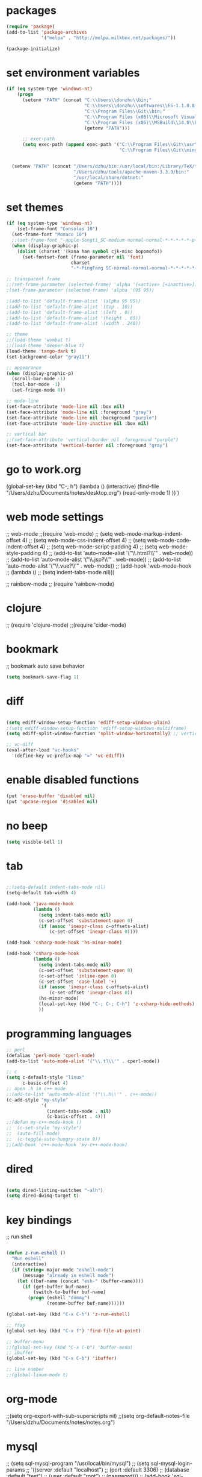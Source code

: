 * packages
#+BEGIN_SRC emacs-lisp
(require 'package)
(add-to-list 'package-archives
             '("melpa" . "http://melpa.milkbox.net/packages/"))

(package-initialize)

#+END_SRC

* set environment variables
#+BEGIN_SRC emacs-lisp
  (if (eq system-type 'windows-nt)
      (progn
        (setenv "PATH" (concat "C:\\Users\\donzhu\\bin;"
                               "C:\\Users\\donzhu\\softwares\\ES-1.1.0.8;"
                               "C:\\Program Files\\Git\\bin;"
                               "C:\\Program Files (x86)\\Microsoft Visual Studio 14.0\\VC\\bin;"
                               "C:\\Program Files (x86)\\MSBuild\\14.0\\Bin;"
                               (getenv "PATH")))

        ;; exec-path
        (setq exec-path (append exec-path '("C:\\Program Files\\Git\\usr\\bin" ; diff
                                            "C:\\Program Files\\Git\\mingw64\\bin"))))
     

    (setenv "PATH" (concat "/Users/dzhu/bin:/usr/local/bin:/Library/TeX/texbin:/sw/bin:"
                           "/Users/dzhu/tools/apache-maven-3.3.9/bin:"
                           "/usr/local/share/dotnet:"
                           (getenv "PATH"))))
#+END_SRC

* set themes
#+BEGIN_SRC emacs-lisp
  (if (eq system-type 'windows-nt)
      (set-frame-font "Consolas 10")
    (set-frame-font "Monaco 10")
    ;;(set-frame-font "-apple-Songti_SC-medium-normal-normal-*-*-*-*-*-p-0-iso10646-1")
    (when (display-graphic-p)
      (dolist (charset '(kana han symbol cjk-misc bopomofo))
        (set-fontset-font (frame-parameter nil 'font)
                          charset
                          "-*-PingFang SC-normal-normal-normal-*-*-*-*-*-p-0-iso10646-1"))))

  ;; transparent frame
  ;;(set-frame-parameter (selected-frame) 'alpha '(<active> [<inactive>]))
  ;(set-frame-parameter (selected-frame) 'alpha '(95 95))

  ;(add-to-list 'default-frame-alist '(alpha 95 95))
  ;(add-to-list 'default-frame-alist '(top . 10))
  ;(add-to-list 'default-frame-alist '(left . 0))
  ;(add-to-list 'default-frame-alist '(height . 65))
  ;(add-to-list 'default-frame-alist '(width . 240))

  ;; theme
  ;;(load-theme 'wombat t)
  ;;(load-theme 'deeper-blue t)
  (load-theme 'tango-dark t)
  (set-background-color "gray11")

  ;; appearance
  (when (display-graphic-p)
    (scroll-bar-mode -1)
    (tool-bar-mode -1)
    (set-fringe-mode 0))

  ;; mode-line
  (set-face-attribute 'mode-line nil :box nil)
  (set-face-attribute 'mode-line nil :foreground "gray")
  (set-face-attribute 'mode-line nil :background "purple")
  (set-face-attribute 'mode-line-inactive nil :box nil)

  ;; vertical bar
  ;;(set-face-attribute 'vertical-border nil :foreground "purple")
  (set-face-attribute 'vertical-border nil :foreground "gray")

#+END_SRC

* go to work.org
  (global-set-key (kbd "C-; h")
				  (lambda ()
					(interactive)
					(find-file "/Users/dzhu/Documents/notes/desktop.org")
					(read-only-mode 1)
					))
  )

* web mode settings
;; web-mode
;;(require 'web-mode)
;; (setq web-mode-markup-indent-offset 4)
;; (setq web-mode-css-indent-offset 4)
;; (setq web-mode-code-indent-offset 4)
;; (setq web-mode-script-padding 4)
;; (setq web-mode-style-padding 4)
;; (add-to-list 'auto-mode-alist '("\\.html?\\'" . web-mode))
;; (add-to-list 'auto-mode-alist '("\\.jsp?\\'" . web-mode))
;; (add-to-list 'auto-mode-alist '("\\.vue?\\'" . web-mode))
;; (add-hook 'web-mode-hook
;; 		  (lambda ()
;; 			(setq indent-tabs-mode nil)))

;; rainbow-mode
;; (require 'rainbow-mode)

* clojure
;; (require 'clojure-mode)
;;(require 'cider-mode)

* bookmark
;; bookmark auto save behavior
#+BEGIN_SRC emacs-lisp
(setq bookmark-save-flag 1)
#+END_SRC

* diff
#+BEGIN_SRC emacs-lisp

(setq ediff-window-setup-function 'ediff-setup-windows-plain)
;(setq ediff-window-setup-function 'ediff-setup-windows-multiframe)
(setq ediff-split-window-function 'split-window-horizontally) ;; vertical!!

;; vc-diff
(eval-after-load "vc-hooks"
  '(define-key vc-prefix-map "=" 'vc-ediff))
  
#+END_SRC

* enable disabled functions
#+BEGIN_SRC emacs-lisp
(put 'erase-buffer 'disabled nil)
(put 'upcase-region 'disabled nil)
#+END_SRC

* no beep
#+BEGIN_SRC emacs-lisp
(setq visible-bell 1)
#+END_SRC

* tab
#+BEGIN_SRC emacs-lisp

;;(setq-default indent-tabs-mode nil)
(setq-default tab-width 4)

(add-hook 'java-mode-hook
		  (lambda ()
			(setq indent-tabs-mode nil)
			(c-set-offset 'substatement-open 0)
			(if (assoc 'inexpr-class c-offsets-alist)
				(c-set-offset 'inexpr-class 0))))

(add-hook 'csharp-mode-hook 'hs-minor-mode)

(add-hook 'csharp-mode-hook
		  (lambda ()
			(setq indent-tabs-mode nil)
			(c-set-offset 'substatement-open 0)
			(c-set-offset 'inline-open 0)
			(c-set-offset 'case-label '+)
			(if (assoc 'inexpr-class c-offsets-alist)
				(c-set-offset 'inexpr-class 0))
			(hs-minor-mode)
			(local-set-key (kbd "C-; C-; C-h") 'z-csharp-hide-methods)
			))

#+END_SRC

* programming languages
#+BEGIN_SRC emacs-lisp
;; perl
(defalias 'perl-mode 'cperl-mode)
(add-to-list 'auto-mode-alist '("\\.t?\\'" . cperl-mode))

;; c
(setq c-default-style "linux"
      c-basic-offset 4)
;; open .h in c++ mode
;;(add-to-list 'auto-mode-alist '("\\.h\\'" . c++-mode))
(c-add-style "my-style"
             '(
               (indent-tabs-mode . nil)
               (c-basic-offset . 4)))
;;(defun my-c++-mode-hook ()
;;  (c-set-style "my-style")
;;  (auto-fill-mode)
;;  (c-toggle-auto-hungry-state 0))
;;(add-hook 'c++-mode-hook 'my-c++-mode-hook)

#+END_SRC

* dired
#+BEGIN_SRC emacs-lisp

(setq dired-listing-switches "-alh")
(setq dired-dwimq-target t)

#+END_SRC

* key bindings
;; run shell
#+BEGIN_SRC emacs-lisp

(defun z-run-eshell ()
  "Run eshell"
  (interactive)
  (if (string= major-mode "eshell-mode")
	  (message "already in eshell mode")
	(let ((buf-name (concat "esh-" (buffer-name))))
	  (if (get-buffer buf-name)
		  (switch-to-buffer buf-name)
		(progn (eshell "dummy")
			   (rename-buffer buf-name))))))

(global-set-key (kbd "C-x C-h") 'z-run-eshell)

;; ffap
(global-set-key (kbd "C-x f") 'find-file-at-point)

;; buffer-menu
;;(global-set-key (kbd "C-x C-b") 'buffer-menu)
;; ibuffer
(global-set-key (kbd "C-x C-b") 'ibuffer)

;; line number
;;(global-linum-mode t)

#+END_SRC

* org-mode
;;(setq org-export-with-sub-superscripts nil)
;;(setq org-default-notes-file "/Users/dzhu/Documents/notes/notes.org")

* mysql
;; (setq sql-mysql-program "/usr/local/bin/mysql")
;; (setq sql-mysql-login-params
;;       '((server :default "localhost")
;;         (port :default 3306)
;;         (database :default "test")
;;         (user :default "root")
;;         (password)))
;; (add-hook 'sql-interactive-mode-hook
;; 		  (lambda ()
;; 			(toggle-truncate-lines t)))
;; ;;(setq sql-user "fc")
;; ;;(setq sql-password "Fc654321")
;; ;;(setq sql-server "192.168.8.8")
;; ;;(setq sql-mysql-options "optional command line options")
;; (setq sql-connection-alist
;;       '((local (sql-product 'mysql)
;;                (sql-server "localhost")
;;                (sql-port 3306)
;;                (sql-database "fcgyldb_dot3")
;;                (sql-user "root")
;;                (sql-password "mysql"))
;;         (dev (sql-product 'mysql)
;;               (sql-server "192.168.8.6")
;;               (sql-port 3306)
;;               (sql-database "fcgyldb_docker4")
;;               (sql-user "fc")
;;               (sql-password "Fc654321"))
;; 		(prod (sql-product 'mysql)
;;               (sql-server "192.168.8.4")
;;               (sql-port 3309)
;;               (sql-database "zunpindb")
;;               (sql-user "readonly_user")
;;               (sql-password "Fengchao4006221999"))
;; 		))

* load utility el files
#+BEGIN_SRC emacs-lisp

(load-file "~/.emacs.d/mylisp/z-string.el")
(load-file "~/.emacs.d/mylisp/z-util.el")
(load-file "~/.emacs.d/mylisp/z-csharp.el")

(global-set-key (kbd "C-,") 'set-mark-command)

(global-set-key (kbd "C-; i") 'imenu)
(global-set-key (kbd "C-; p") 'z-goto-match-paren)
(global-set-key (kbd "C-; g") 'rgrep)
(global-set-key (kbd "C-; f") 'find-dired)
(ffap-bindings)
(global-set-key (kbd "C-; w") 'ffap-copy-string-as-kill)
(global-set-key (kbd "C-; C-; y") 'z-dup-line)
(global-set-key (kbd "C-; C-; i") 'z-inc-num)
(global-set-key (kbd "C-; d d") 'z-word-definition)
(global-set-key (kbd "C-; d r") 'z-word-definition-region)
(global-set-key (kbd "C-; o c") 'org-capture)

;; reminder
(load-file "~/.emacs.d/mylisp/z-reminder.el")
(z-reminder-start t)
(global-set-key (kbd "C-; r s") 'z-reminder-start)
(global-set-key (kbd "C-; r e") 'z-reminder-stop)
(global-set-key (kbd "C-; r r") 'z-reminder-report)

;; git
(load-file "~/.emacs.d/mylisp/z-git.el")
#+END_SRC

* minor mode
#+BEGIN_SRC emacs-lisp
(define-minor-mode z-shell-mode
  "Better shell interaction"
  :lighter " z-sh")
(add-hook 'shell-mode-hook 'z-shell-mode)
(add-hook 'eshell-mode-hook 'z-shell-mode)

(define-minor-mode z-code-mode
  "Accelerate coding"
  :lighter " z-code")
(add-hook 'c-mode-hook 'z-code-mode)
(add-hook 'c++-mode-hook 'z-code-mode)
(add-hook 'java-mode-hook 'z-code-mode)
(add-hook 'csharp-mode-hook 'z-code-mode)
(add-hook 'typescript-mode-hook 'z-code-mode)

(define-minor-mode z-web-mode
  "Accelerate web programming"
  :lighter " z-web")
(add-hook 'html-mode-hook 'z-web-mode)
(add-hook 'web-mode-hook 'z-web-mode)

(define-minor-mode z-msbuild-mode
  "Accelerate msbuild"
  :lighter " z-msb")

#+END_SRC

* abbreviations
#+BEGIN_SRC emacs-lisp
(load-file "~/.emacs.d/mylisp/z-abbrevs.el")
(setq-default abbrev-mode t)

#+END_SRC

* init buffer
#+BEGIN_SRC emacs-lisp
(setq initial-buffer-choice (lambda ()
							  (setq default-directory "C:/Users/donzhu")
							  (eshell)))
#+END_SRC

* work on windows
#+BEGIN_SRC emacs-lisp
(when (eq system-type 'windows-nt)
  (load-file "~/.emacs.d/mylisp/z-win.el"))

;; AutoHotKey
(load-file "~/.emacs.d/mylisp/z-ahk.el")
(global-set-key (kbd "C-; C-o C-v") 'z-open-file-at-point-in-vs)

(add-hook 'sql-mode-hook
		  (lambda ()
			(local-set-key (kbd "C-c s s") 'z-ssms-run-sql-in-region)
			))

;; node
(load-file "~/.emacs.d/mylisp/z-node.el")

#+END_SRC
* not used anymore
;; run as server
;; (require 'server)
;; (unless (server-running-p) (server-start))

;; macros
;(fset 'comment-c [?\C-a ?\C-x ?\C-x ?\C-a ?\C-x ?r ?t ?/ ?/ return])
;(put 'comment-c 'kmacro t)


;;auto-complete
;;(require 'auto-complete)
;;(global-auto-complete-mode t)

;; yasnippet
;;(add-to-list 'load-path "~/.emacs.d/snippets")
;;(require 'yasnippet)
;;(yas-global-mode 1)
;;(global-set-key (kbd "C-; TAB") 'yas-expand)
